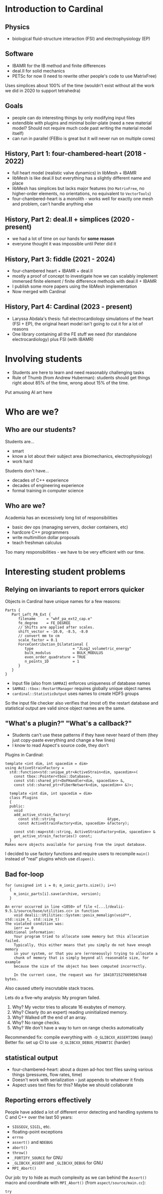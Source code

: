 * Introduction to Cardinal
** Physics
- biological fluid-structure interaction (FSI) and electrophysiology (EP)
** Software
- IBAMR for the IB method and finite differences
- deal.II for solid mechanics
- PETSc for now (I need to rewrite other people's code to use MatrixFree)

Uses simplices about 100% of the time (wouldn't exist without all the work we
did in 2020 to support tetrahedra)
** Goals
- people can do interesting things by only modifying input files
- extendible with plugins and minimal boiler-plate (need a new material model?
  Should not require much code past writing the material model itself)
- can run in parallel (FEBio is great but it will never run on multiple cores)
** History, Part 1: four-chambered-heart (2018 - 2022)
- full heart model (realistic valve dynamics) in libMesh + IBAMR
- libMesh is like deal.II but everything has a slightly different name and place
- libMesh has simplices but lacks major features (no =MatrixFree=, no
  higher-order elements, no orientations, no equivalent to =VectorTools=)
- four-chambered-heart is a monolith - works well for exactly one mesh and
  problem, can't handle anything else
** History, Part 2: deal.II + simplices (2020 - present)
- we had a lot of time on our hands for *some reason*
- everyone thought it was impossible until Peter did it
** History, Part 3: fiddle (2021 - 2024)
- four-chambered heart + IBAMR + deal.II
- mostly a proof of concept to investigate how we can scalably implement
  immersed finite element / finite difference methods with deal.II + IBAMR
- I publish some more papers using the libMesh implementation
- Now merged with Cardinal
** History, Part 4: Cardinal (2023 - present)
- Laryssa Abdala's thesis: full electrocardiology simulations of the heart
  (FSI + EP), the original heart model isn't going to cut it for a lot of
  reasons
- One library containing all the FE stuff we need (for standalone
  electrocardiology) plus FSI (with IBAMR)
* Involving students
- Students are here to learn and need reasonably challenging tasks
- Rule of Thumb (from Andrew Huberman): students should get things right about
  85% of the time, wrong about 15% of the time.

Put amusing AI art here
* Who are we?
** Who are our students?
Students are...
- smart
- know a lot about their subject area (biomechanics, electrophysiology)
- work hard

Students don't have...
- decades of C++ experience
- decades of engineering experience
- formal training in computer science
** Who are we?
Academia has an excessively long list of responsibilities
- basic dev ops (managing servers, docker containers, etc)
- hardcore C++ programmers
- write multimillion dollar proposals
- teach freshman calculus

Too many responsibilities - we have to be very efficient with our time.
* Interesting student problems
** Relying on invariants to report errors quicker
Objects in Cardinal have unique names for a few reasons:
#+BEGIN_SRC
Parts {
   Part_Left_PA_Ext {
      filename     = "whf_pa_ext2_cap.e"
      fe_degree    = FE_DEGREE
      // Shifts are applied after scales.
      shift_vector = -10.0, -8.5, -8.0
      // convert mm to cm
      scale_factor = 0.1
      ForceContribution_Dilatational {
         type                  = "JLogJ_volumetric_energy"
         bulk_modulus          = BULK_MODULUS
         even_order_quadrature = TRUE
         n_points_1D           = 1
      }
   }
}
#+END_SRC
- Input file (also from =SAMRAI=) enforces uniqueness of database names
- =SAMRAI::tbox::RestartManager= requires globally unique object names
- =cardinal::StatisticOutput= uses names to create HDF5 groups

So the input file checker also verifies that (most of) the restart database and
statistical output are valid since object names are the same.
** "What's a plugin?" "What's a callback?"
- Students can't use these patterns if they have never heard of them (they just
  copy-paste everything and change a few lines)
- I know to read Aspect's source code, they don't

Plugins in Cardinal:
#+BEGIN_SRC
  template <int dim, int spacedim = dim>
  using ActiveStrainFactory =
    std::function<std::unique_ptr<ActiveStrain<dim, spacedim>>(
      const tbox::Pointer<tbox::Database>,
      const std::shared_ptr<DoFHandler<dim, spacedim>> &,
      const std::shared_ptr<FiberNetwork<dim, spacedim>> &)>;
#+END_SRC
#+BEGIN_SRC
  template <int dim, int spacedim = dim>
  class Plugins
  {
  public:
    void
    add_active_strain_factory(
      const std::string                        &type,
      const ActiveStrainFactory<dim, spacedim> &factory);

    const std::map<std::string, ActiveStrainFactory<dim, spacedim>> &
    get_active_strain_factories() const;
  }
Makes more objects available for parsing from the input database.
#+END_SRC
I decided to use factory functions and require users to recompile =main()=
instead of "real" plugins which use =dlopen()=.
** Bad for-loop
#+BEGIN_SRC
    for (unsigned int i = 0; m_ionic_parts.size(); i++)
      {
        m_ionic_parts[i].save(archive, version);
      }
#+END_SRC
#+BEGIN_SRC
An error occurred in line <1050> of file <[...]/dealii-9.5.1/source/base/utilities.cc> in function
    void dealii::Utilities::System::posix_memalign(void**, std::size_t, std::size_t)
The violated condition was:
    ierr == 0
Additional information:
    Your program tried to allocate some memory but this allocation failed.
    Typically, this either means that you simply do not have enough memory
    in your system, or that you are (erroneously) trying to allocate a
    chunk of memory that is simply beyond all reasonable size, for example
    because the size of the object has been computed incorrectly.

    In the current case, the request was for 18410715276690587648 bytes.
#+END_SRC
Also caused utterly inscrutable stack traces.

Lets do a five-why analysis: My program failed.
1. Why? My vector tries to allocate 16 exabytes of memory.
2. Why? Clearly (to an expert) reading uninitialized memory.
3. Why? Walked off the end of an array.
4. Why? No range checks.
5. Why? We don't have a way to turn on range checks automatically

Recommended fix: compile everything with =-D_GLIBCXX_ASSERTIONS= (easy)
Better fix: set up CI to use =-D_GLIBCXX_DEBUG_PEDANTIC= (harder)
** statistical output
- four-chambered-heart: about a dozen ad-hoc text files saving various things
  (pressures, flow rates, time)
- Doesn't work with serialization - just appends to whatever it finds
- Aspect uses text files for this? Maybe we should collaborate
** Reporting errors effectively
People have added a lot of different error detecting and handling systems to C
and C++ over the last 50 years:
- =SIGSEGV=, =SIGIL=, etc.
- floating-point exceptions
- =errno=
- =assert()= and =NDEBUG=
- =abort()=
- =throw()=
- =_FORTIFY_SOURCE= for GNU
- =_GLIBCXX_ASSERT= and =_GLIBCXX_DEBUG= for GNU
- =MPI_Abort()=

Our job: try to hide as much complexity as we can behind the =Assert()= macro
and coordinate with =MPI_Abort()= (from =aspect/source/main.cc=):
#+BEGIN_SRC
  try
    {
      run_simulator<3>([...]);
    }
  catch (ExceptionBase &exc)
    {
      MPI_Abort(MPI_COMM_WORLD, 1);
    }
#+END_SRC
** Hallucinated macros
#+BEGIN_SRC
      std::array<Tensor<1, spacedim>, 2> rotated_fibers{{fiber_f, fiber_f}};
#ifdef DEBUG_CHECK_ASSERTIONS
      Assert(std::abs(fiber_f.norm() - 1.0) < 1e-6, ExcFiberNotNormalized());
      Assert(std::abs(fiber_s.norm() - 1.0) < 1e-6, ExcFiberNotNormalized());
      auto inner_product = fiber_f * fiber_s;
#endif
#+END_SRC
* General Principles taken from Lean
** Overview
#+BEGIN_QUOTE
Find it; Fix it!
#+END_QUOTE
- Taiichi Ohno

We can get a new perspective on how all this works (or doesn't) by using
strategies from industry. I'm looking at the Toyota Production System (TPS),
also called 'Lean'
** Muda (無駄) (non-value-added work, uselessness)
- Students need to get degrees and leave
- We need to ship software and write papers

Other things are either necessary (e.g., grants, optimize as much as we can) or
not necessary (eliminate)
*** Non-value-added work
- Compiling code (fixes: ccache, CI, better hardware, not using =-O3
  -march=native=). How much of our lives have we wasted watching cmake do its
  thing?
- Debugging (how do we catch bugs faster?)
- Managing dependencies, upgrades, system administration
- Administration (tagging stuff on GitHub, upgrading the CI)
- Typing too slowly or inaccurately (I am going to start requiring students to
  do 60 WPM this fall)
*** The basics
#+BEGIN_QUOTE
Re-anything is basically a "hidden factory" at every organization. Re-work,
re-do, re-check, re-draw, re-test, re-paint, etc. Dollars are flowing out the
back door of your plant every day these re's stay hidden.
#+END_QUOTE
- Steve Hoeft

Students are on-the-job trainees. They are going to make a lot of mistakes and
do things wrong if we don't tell them otherwise. If they don't fix it later then
we either live with the consequences (tech debt) or fix it ourselves (rewrites,
refactors).

- =clang-format= is essentially (for, at a minimum, my sanity)
- =-Wall -Werror= (a student added =CI sadness :crying cat face:= as a label to
  Cardinal)
*** How do I name things?
Students don't know about Koenig lookup and other hard C++ rules
- Have a style guide (no Greek names, avoid =bndry= and other shorthand)
- Prefix member variables with m_: totally unambiguous
- O(1) functions which don't communicate are typically named =get_*()=
- I wish the type system could enforce 'this is an accessor function' (maybe in
  C++32)
*** What goes where?
Cardinal has a clearly defined architecture:
- actual computations occur within utility functions
- classes are set up with RAII (no staggered initialization)

Since C++ doesn't have garbage collection we tend to write it in a hierarchical
manner:
- object A requires objects B, C, and D
- objects B and C require object E
- A little graph problem: set up E, then B and C, then A, which assumes
  responsibility for all of these things (=std::unique_ptr= or =std::move=)

This is mirrored in the input files, which are really nested object definitions.
** Mura (斑) (patches, unevenness, non-uniformity)
#+BEGIN_QUOTE
Where there is no Standard there can be no Kaizen.
#+END_QUOTE
- Taiichi Ohno

For scientific software: I define this as
1. the amount of time between error creation and error detection (should be zero)
2. the amount of time it takes to merge new code (should be minimized)

Some resulting design principles:
- design by contract: ctors validate inputs and throw exceptions.
- note that I said =throw=: we should support most error detection in optimized
  mode (in practice that's what we run)
- Encode assumptions in code. Major cardinal bug: some code assumed fibers were
  orthogonal (not true in a new input file - Laryssa and I wasted a lot of time
  here)
- catch errors as early as possible
  - did someone use multiple copies of boost, petsc, HDF5? Try to detect version
    number differences at compile time
  - CI has optimizations turned on (we don't need debugging support) but also
    maximum assertions
  - Future work: docker containers with full sanitizer support enabled
  - Future work: better support optimized + assertions in deal.II (it requires
    some internal knowledge to do correctly right now)

Do students have to wait a long time for feedback?
How do we get feedback to people who write code? Do they have to wait for weeks?
- Put some trust in our coworkers to do things correctly when we aren't around
- Clear expectations on code (don't nitpick forever, agree on a written
  standard) to minimize back-and-forth

Some automated systems:
- =-Wall -Werror=
- run the full test suite on the CI
- can we automate the PR checklist?
** Muri (無理) (unreasonable, overburdening, beyond one's power, excessiveness)
#+BEGIN_QUOTE
Put a good person in a bad system and the bad system wins, no contest.
#+END_QUOTE
- W. Edwards Deming

Like the 85% rule: students cannot do some things. We have to assign them tasks
appropriate for their skill levels.

All too common in academia to throw a student at a problem and check back later:
pretty extreme waste of their time

Big problems for students:
- MPI
